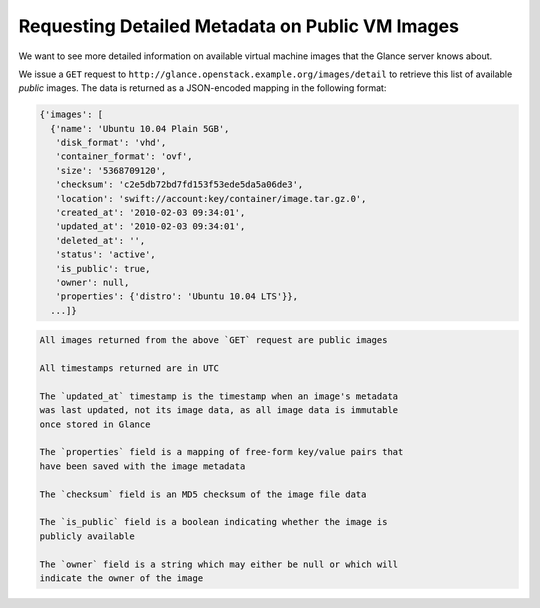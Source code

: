 ================================================
Requesting Detailed Metadata on Public VM Images
================================================

We want to see more detailed information on available virtual machine
images that the Glance server knows about.

We issue a ``GET`` request to
``http://glance.openstack.example.org/images/detail`` to retrieve this list of
available *public* images. The data is returned as a JSON-encoded
mapping in the following format:

.. code::

    {'images': [
      {'name': 'Ubuntu 10.04 Plain 5GB',
       'disk_format': 'vhd',
       'container_format': 'ovf',
       'size': '5368709120',
       'checksum': 'c2e5db72bd7fd153f53ede5da5a06de3',
       'location': 'swift://account:key/container/image.tar.gz.0',
       'created_at': '2010-02-03 09:34:01',
       'updated_at': '2010-02-03 09:34:01',
       'deleted_at': '',
       'status': 'active',
       'is_public': true,
       'owner': null,
       'properties': {'distro': 'Ubuntu 10.04 LTS'}},
      ...]}

.. code::

    All images returned from the above `GET` request are public images

    All timestamps returned are in UTC

    The `updated_at` timestamp is the timestamp when an image's metadata
    was last updated, not its image data, as all image data is immutable
    once stored in Glance

    The `properties` field is a mapping of free-form key/value pairs that
    have been saved with the image metadata

    The `checksum` field is an MD5 checksum of the image file data

    The `is_public` field is a boolean indicating whether the image is
    publicly available

    The `owner` field is a string which may either be null or which will
    indicate the owner of the image


